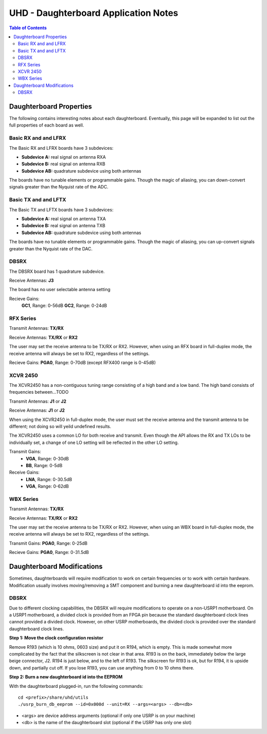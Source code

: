 ========================================================================
UHD - Daughterboard Application Notes
========================================================================

.. contents:: Table of Contents

------------------------------------------------------------------------
Daughterboard Properties
------------------------------------------------------------------------

The following contains interesting notes about each daughterboard.
Eventually, this page will be expanded to list out the full
properties of each board as well.

^^^^^^^^^^^^^^^^^^^^^^^^^^^
Basic RX and and LFRX
^^^^^^^^^^^^^^^^^^^^^^^^^^^
The Basic RX and LFRX boards have 3 subdevices:

* **Subdevice A:** real signal on antenna RXA
* **Subdevice B:** real signal on antenna RXB
* **Subdevice AB:** quadrature subdevice using both antennas

The boards have no tunable elements or programmable gains.
Though the magic of aliasing, you can down-convert signals
greater than the Nyquist rate of the ADC.

^^^^^^^^^^^^^^^^^^^^^^^^^^^
Basic TX and and LFTX
^^^^^^^^^^^^^^^^^^^^^^^^^^^
The Basic TX and LFTX boards have 3 subdevices:

* **Subdevice A:** real signal on antenna TXA
* **Subdevice B:** real signal on antenna TXB
* **Subdevice AB:** quadrature subdevice using both antennas

The boards have no tunable elements or programmable gains.
Though the magic of aliasing, you can up-convert signals
greater than the Nyquist rate of the DAC.

^^^^^^^^^^^^^^^^^^^^^^^^^^^
DBSRX
^^^^^^^^^^^^^^^^^^^^^^^^^^^
The DBSRX board has 1 quadrature subdevice.

Receive Antennas: **J3**

The board has no user selectable antenna setting

Recieve Gains: 
    **GC1**, Range: 0-56dB
    **GC2**, Range: 0-24dB

^^^^^^^^^^^^^^^^^^^^^^^^^^^
RFX Series
^^^^^^^^^^^^^^^^^^^^^^^^^^^
Transmit Antennas: **TX/RX**

Receive Antennas: **TX/RX** or **RX2**

The user may set the receive antenna to be TX/RX or RX2.
However, when using an RFX board in full-duplex mode,
the receive antenna will always be set to RX2, regardless of the settings.

Recieve Gains: **PGA0**, Range: 0-70dB (except RFX400 range is 0-45dB)

^^^^^^^^^^^^^^^^^^^^^^^^^^^
XCVR 2450
^^^^^^^^^^^^^^^^^^^^^^^^^^^
The XCVR2450 has a non-contiguous tuning range consisting of a high band and a low band.
The high band consists of frequencies between...TODO

Transmit Antennas: **J1** or **J2**

Receive Antennas: **J1** or **J2**

When using the XCVR2450 in full-duplex mode,
the user must set the receive antenna and the transmit antenna to be different;
not doing so will yeild undefined results.

The XCVR2450 uses a common LO for both receive and transmit.
Even though the API allows the RX and TX LOs to be individually set,
a change of one LO setting will be reflected in the other LO setting.

Transmit Gains:
 * **VGA**, Range: 0-30dB
 * **BB**, Range: 0-5dB

Receive Gains:
 * **LNA**, Range: 0-30.5dB
 * **VGA**, Range: 0-62dB

^^^^^^^^^^^^^^^^^^^^^^^^^^^
WBX Series
^^^^^^^^^^^^^^^^^^^^^^^^^^^
Transmit Antennas: **TX/RX**

Receive Antennas: **TX/RX** or **RX2**

The user may set the receive antenna to be TX/RX or RX2.
However, when using an WBX board in full-duplex mode,
the receive antenna will always be set to RX2, regardless of the settings.

Transmit Gains: **PGA0**, Range: 0-25dB

Recieve Gains: **PGA0**, Range: 0-31.5dB

------------------------------------------------------------------------
Daughterboard Modifications
------------------------------------------------------------------------

Sometimes, daughterboards will require modification
to work on certain frequencies or to work with certain hardware.
Modification usually involves moving/removing a SMT component
and burning a new daughterboard id into the eeprom.

^^^^^^^^^^^^^^^^^^^^^^^^^^^
DBSRX
^^^^^^^^^^^^^^^^^^^^^^^^^^^

Due to different clocking capabilities,
the DBSRX will require modifications to operate on a non-USRP1 motherboard.
On a USRP1 motherboard, a divided clock is provided from an FPGA pin
because the standard daughterboard clock lines cannot provided a divided clock.
However, on other USRP motherboards, the divided clock is provided
over the standard daughterboard clock lines.

**Step 1: Move the clock configuration resistor**

Remove R193 (which is 10 ohms, 0603 size) and put it on R194, which is empty.
This is made somewhat more complicated by the fact that the silkscreen is not clear in that area.
R193 is on the back, immediately below the large beige connector, J2.
R194 is just below, and to the left of R193.
The silkscreen for R193 is ok, but for R194,
it is upside down, and partially cut off.
If you lose R193, you can use anything from 0 to 10 ohms there.

**Step 2: Burn a new daughterboard id into the EEPROM**

With the daughterboard plugged-in, run the following commands:
::

    cd <prefix>/share/uhd/utils
    ./usrp_burn_db_eeprom --id=0x000d --unit=RX --args=<args> --db=<db>

* <args> are device address arguments (optional if only one USRP is on your machine)
* <db> is the name of the daughterboard slot (optional if the USRP has only one slot)
